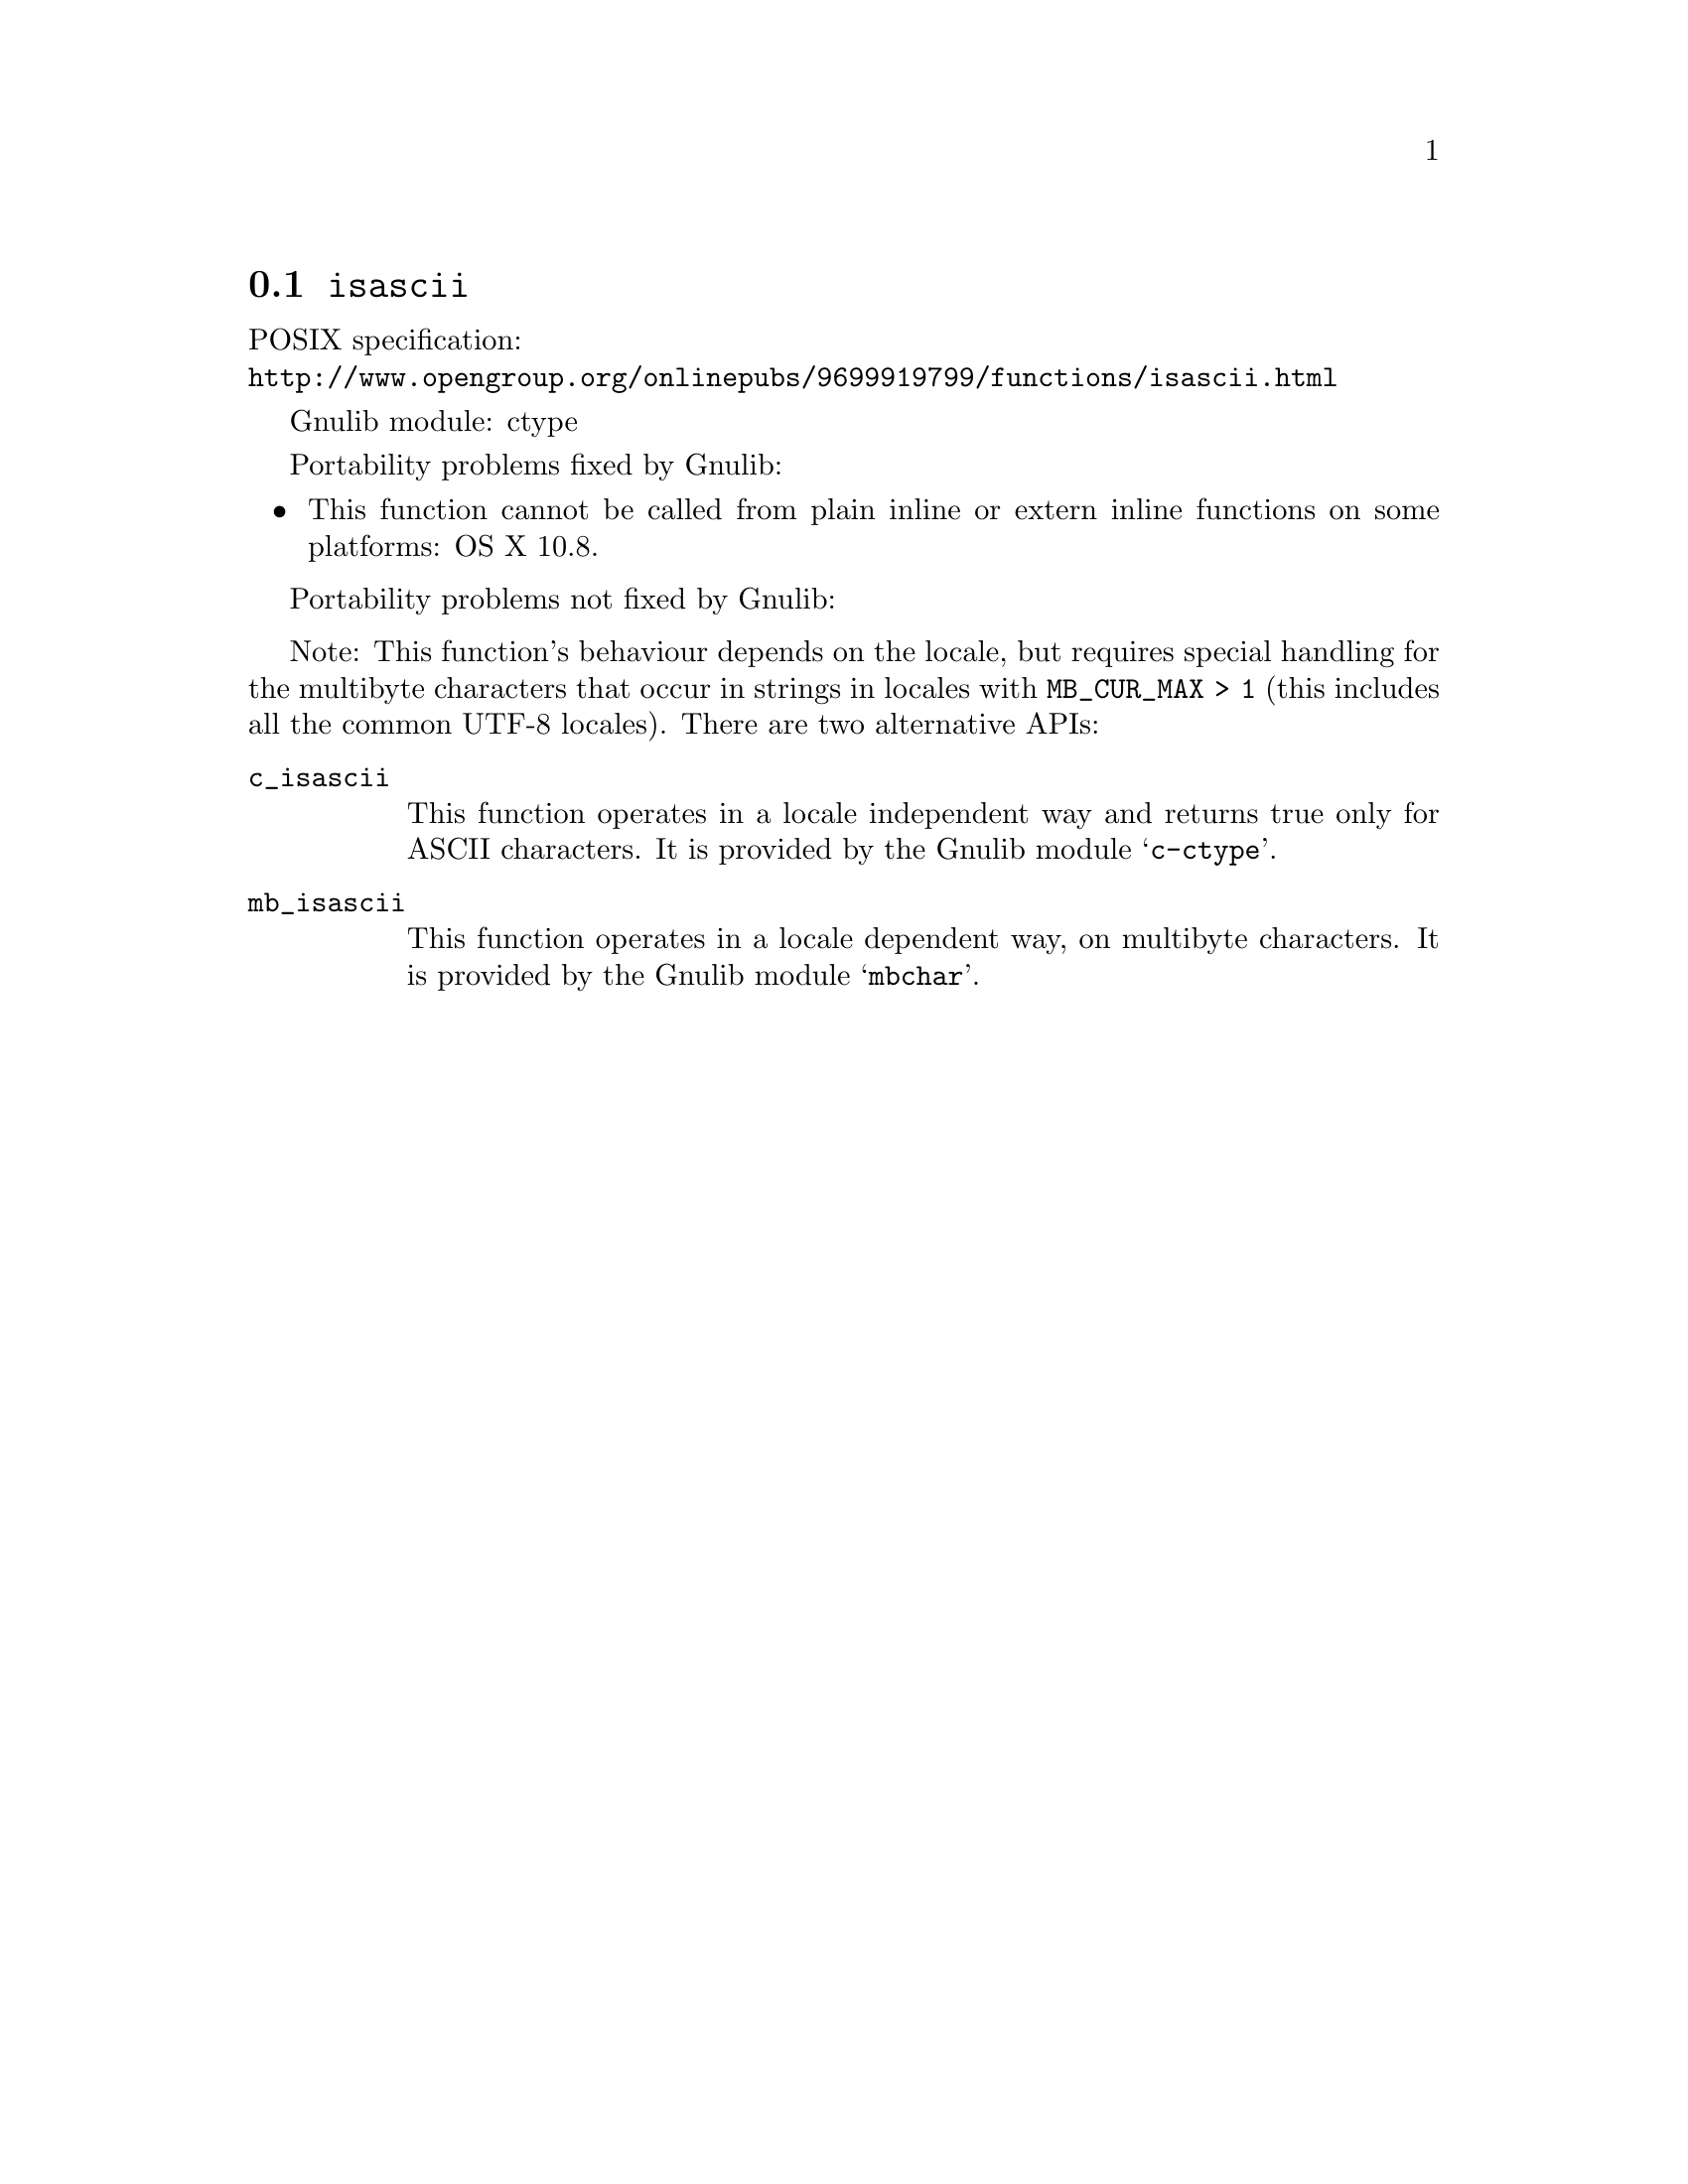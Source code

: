 @node isascii
@section @code{isascii}
@findex isascii

POSIX specification:@* @url{http://www.opengroup.org/onlinepubs/9699919799/functions/isascii.html}

Gnulib module: ctype

Portability problems fixed by Gnulib:
@itemize
@item
This function cannot be called from plain inline or extern inline functions
on some platforms:
OS X 10.8.
@end itemize

Portability problems not fixed by Gnulib:
@itemize
@end itemize

Note: This function's behaviour depends on the locale, but requires special
handling for the multibyte characters that occur in strings in locales with
@code{MB_CUR_MAX > 1} (this includes all the common UTF-8 locales).
There are two alternative APIs:

@table @code
@item c_isascii
This function operates in a locale independent way and returns true only for
ASCII characters.  It is provided by the Gnulib module @samp{c-ctype}.

@item mb_isascii
This function operates in a locale dependent way, on multibyte characters.
It is provided by the Gnulib module @samp{mbchar}.
@end table
